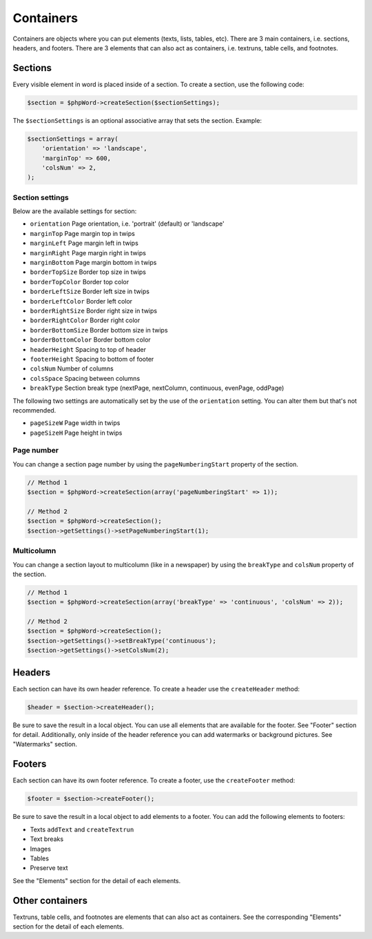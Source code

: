 .. _containers:

Containers
==========

Containers are objects where you can put elements (texts, lists, tables,
etc). There are 3 main containers, i.e. sections, headers, and footers.
There are 3 elements that can also act as containers, i.e. textruns,
table cells, and footnotes.

Sections
--------

Every visible element in word is placed inside of a section. To create a
section, use the following code:

.. code:: php

    $section = $phpWord->createSection($sectionSettings);

The ``$sectionSettings`` is an optional associative array that sets the
section. Example:

.. code:: php

    $sectionSettings = array(
        'orientation' => 'landscape',
        'marginTop' => 600,
        'colsNum' => 2,
    );

Section settings
~~~~~~~~~~~~~~~~

Below are the available settings for section:

-  ``orientation`` Page orientation, i.e. 'portrait' (default) or
   'landscape'
-  ``marginTop`` Page margin top in twips
-  ``marginLeft`` Page margin left in twips
-  ``marginRight`` Page margin right in twips
-  ``marginBottom`` Page margin bottom in twips
-  ``borderTopSize`` Border top size in twips
-  ``borderTopColor`` Border top color
-  ``borderLeftSize`` Border left size in twips
-  ``borderLeftColor`` Border left color
-  ``borderRightSize`` Border right size in twips
-  ``borderRightColor`` Border right color
-  ``borderBottomSize`` Border bottom size in twips
-  ``borderBottomColor`` Border bottom color
-  ``headerHeight`` Spacing to top of header
-  ``footerHeight`` Spacing to bottom of footer
-  ``colsNum`` Number of columns
-  ``colsSpace`` Spacing between columns
-  ``breakType`` Section break type (nextPage, nextColumn, continuous,
   evenPage, oddPage)

The following two settings are automatically set by the use of the
``orientation`` setting. You can alter them but that's not recommended.

-  ``pageSizeW`` Page width in twips
-  ``pageSizeH`` Page height in twips

Page number
~~~~~~~~~~~

You can change a section page number by using the ``pageNumberingStart``
property of the section.

.. code:: php

    // Method 1
    $section = $phpWord->createSection(array('pageNumberingStart' => 1));

    // Method 2
    $section = $phpWord->createSection();
    $section->getSettings()->setPageNumberingStart(1);

Multicolumn
~~~~~~~~~~~

You can change a section layout to multicolumn (like in a newspaper) by
using the ``breakType`` and ``colsNum`` property of the section.

.. code:: php

    // Method 1
    $section = $phpWord->createSection(array('breakType' => 'continuous', 'colsNum' => 2));

    // Method 2
    $section = $phpWord->createSection();
    $section->getSettings()->setBreakType('continuous');
    $section->getSettings()->setColsNum(2);

Headers
-------

Each section can have its own header reference. To create a header use
the ``createHeader`` method:

.. code:: php

    $header = $section->createHeader();

Be sure to save the result in a local object. You can use all elements
that are available for the footer. See "Footer" section for detail.
Additionally, only inside of the header reference you can add watermarks
or background pictures. See "Watermarks" section.

Footers
-------

Each section can have its own footer reference. To create a footer, use
the ``createFooter`` method:

.. code:: php

    $footer = $section->createFooter();

Be sure to save the result in a local object to add elements to a
footer. You can add the following elements to footers:

-  Texts ``addText`` and ``createTextrun``
-  Text breaks
-  Images
-  Tables
-  Preserve text

See the "Elements" section for the detail of each elements.

Other containers
----------------

Textruns, table cells, and footnotes are elements that can also act as
containers. See the corresponding "Elements" section for the detail of
each elements.
